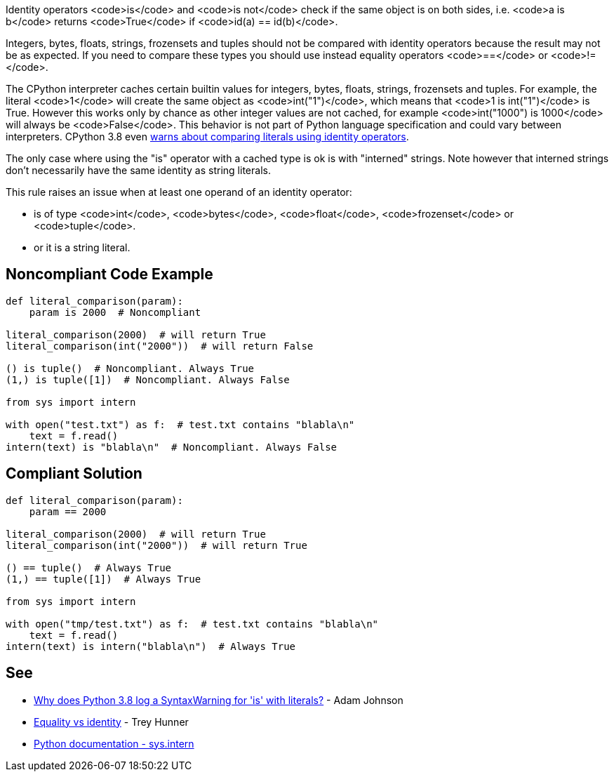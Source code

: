 Identity operators <code>is</code> and <code>is not</code> check if the same object is on both sides, i.e. <code>a is b</code> returns <code>True</code> if <code>id(a) == id(b)</code>.

Integers, bytes, floats, strings, frozensets and tuples should not be compared with identity operators because the result may not be as expected. If you need to compare these types you should use instead equality operators <code>==</code> or <code>!=</code>.

The CPython interpreter caches certain builtin values for integers, bytes, floats, strings, frozensets and tuples. For example, the literal <code>1</code> will create the same object as <code>int("1")</code>, which means that <code>1 is int("1")</code> is True. However this works only by chance as other integer values are not cached, for example <code>int("1000") is 1000</code> will always be <code>False</code>. This behavior is not part of Python language specification and could vary between interpreters. CPython 3.8 even https://docs.python.org/3.8/whatsnew/3.8.html#changes-in-python-behavior[warns about comparing literals using identity operators].

The only case where using the "is" operator with a cached type is ok is with "interned" strings. Note however that interned strings don't necessarily have the same identity as string literals.

This rule raises an issue when at least one operand of an identity operator:

* is of type <code>int</code>, <code>bytes</code>, <code>float</code>, <code>frozenset</code> or <code>tuple</code>.
* or it is a string literal.


== Noncompliant Code Example

----
def literal_comparison(param):
    param is 2000  # Noncompliant

literal_comparison(2000)  # will return True
literal_comparison(int("2000"))  # will return False

() is tuple()  # Noncompliant. Always True
(1,) is tuple([1])  # Noncompliant. Always False

from sys import intern

with open("test.txt") as f:  # test.txt contains "blabla\n"
    text = f.read()
intern(text) is "blabla\n"  # Noncompliant. Always False
----


== Compliant Solution

----
def literal_comparison(param):
    param == 2000

literal_comparison(2000)  # will return True
literal_comparison(int("2000"))  # will return True

() == tuple()  # Always True
(1,) == tuple([1])  # Always True

from sys import intern

with open("tmp/test.txt") as f:  # test.txt contains "blabla\n"
    text = f.read()
intern(text) is intern("blabla\n")  # Always True
----


== See

* https://adamj.eu/tech/2020/01/21/why-does-python-3-8-syntaxwarning-for-is-literal/[Why does Python 3.8 log a SyntaxWarning for 'is' with literals?] - Adam Johnson
* https://treyhunner.com/2019/03/unique-and-sentinel-values-in-python/#Equality_vs_identity[Equality vs identity]  - Trey Hunner
* https://docs.python.org/3.7/library/sys.html?highlight=sys.intern#sys.intern[Python documentation - sys.intern]

